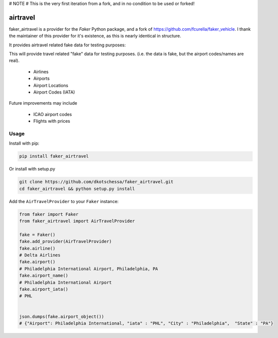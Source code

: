 # NOTE
# This is the very first iteration from a fork, and in no condition to be used or forked!



airtravel
=============


faker_airtravel is a provider for the `Faker` Python package, and a fork of https://github.com/fcurella/faker_vehicle.  I thank the maintainer of this provider for it's existence, as this is nearly identical in structure.

It provides airtravel related fake data for testing purposes:

This will provide travel related "fake" data for testing purposes.  (i.e. the data is fake, but the airport codes/names are real). 

    * Airlines
    * Airports
    * Airport Locations
    * Airport Codes (IATA)
    
Future improvements may include

    * ICAO airport codes
    * Flights with prices
    
 


Usage
-----

Install with pip:

.. code:: bash

    pip install faker_airtravel

Or install with setup.py

.. code:: bash

    git clone https://github.com/dkotschessa/faker_airtravel.git
    cd faker_airtravel && python setup.py install

Add the ``AirTravelProvider`` to your ``Faker`` instance:

.. code:: python

    from faker import Faker
    from faker_airtravel import AirTravelProvider

    fake = Faker()
    fake.add_provider(AirTravelProvider)
    fake.airline()
    # Delta Airlines
    fake.airport()
    # Philadelphia International Airport, Philadelphia, PA
    fake.airport_name()
    # Philadelphia International Airport
    fake.airport_iata()
    # PHL
   
   
    json.dumps(fake.airport_object())
    # {"Airport": Philadelphia International, "iata" : "PHL", "City" : "Philadelphia",  "State" : "PA"}
